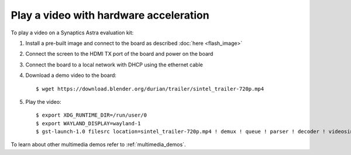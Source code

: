 Play a video with hardware acceleration
========================================

.. highlight:: console

To play a video on a Synaptics Astra evaluation kit:

1. Install a pre-built image and connect to the board as described :doc:`here <flash_image>`

2. Connect the screen to the HDMI TX port of the board and power on the board

3. Connect the board to a local network with DHCP using the ethernet cable

4. Download a demo video to the board::

      $ wget https://download.blender.org/durian/trailer/sintel_trailer-720p.mp4

5. Play the video::

      $ export XDG_RUNTIME_DIR=/run/user/0
      $ export WAYLAND_DISPLAY=wayland-1
      $ gst-launch-1.0 filesrc location=sintel_trailer-720p.mp4 ! demux ! queue ! parser ! decoder ! videosink

To learn about other multimedia demos refer to :ref:`multimedia_demos`.

